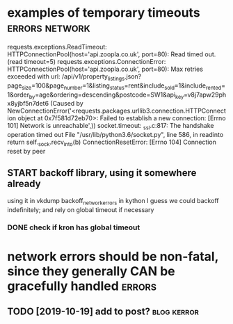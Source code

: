 #+TITLE: 
* examples of temporary timeouts                             :errors:network:
requests.exceptions.ReadTimeout: HTTPConnectionPool(host='api.zoopla.co.uk', port=80): Read timed out. (read timeout=5)
requests.exceptions.ConnectionError: HTTPConnectionPool(host='api.zoopla.co.uk', port=80): Max retries exceeded with url: /api/v1/property_listings.json?page_size=100&page_number=1&listing_status=rent&include_sold=1&include_rented=1&order_by=age&ordering=descending&postcode=SW1&api_key=v8j7apw29phx8yjbf5n7det6 (Caused by NewConnectionError('<requests.packages.urllib3.connection.HTTPConnection object at 0x7f581d72eb70>: Failed to establish a new connection: [Errno 101] Network is unreachable',))
socket.timeout: _ssl.c:817: The handshake operation timed out
  File "/usr/lib/python3.6/socket.py", line 586, in readinto
    return self._sock.recv_into(b)
ConnectionResetError: [Errno 104] Connection reset by peer


** START backoff library, using it somewhere already

using it in vkdump
backoff_network_errors in kython
   I guess we could backoff indefinitely; and rely on global timeout if necessary
*** DONE check if kron has global timeout



* network errors should be non-fatal, since they generally CAN be gracefully handled :errors:
** TODO [2019-10-19] add to post?                     :blog:kerror:
